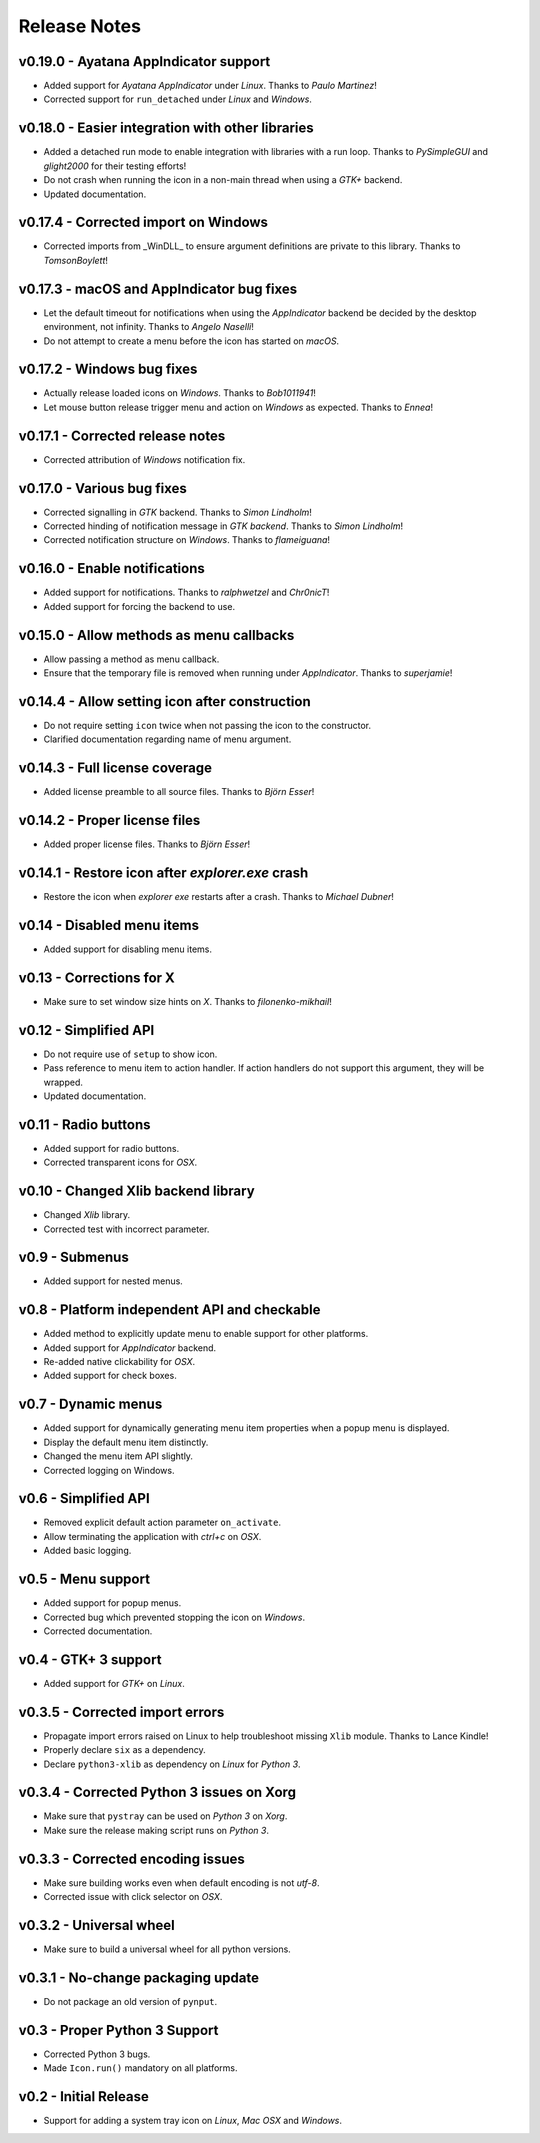 Release Notes
=============

v0.19.0 - Ayatana AppIndicator support
--------------------------------------
*  Added support for *Ayatana AppIndicator* under *Linux*. Thanks to *Paulo
   Martinez*!
*  Corrected support for ``run_detached`` under *Linux* and *Windows*.


v0.18.0 - Easier integration with other libraries
-------------------------------------------------
*  Added a detached run mode to enable integration with libraries with a run
   loop. Thanks to *PySimpleGUI* and *glight2000* for their testing efforts!
*  Do not crash when running the icon in a non-main thread when using a *GTK+*
   backend.
*  Updated documentation.


v0.17.4 - Corrected import on Windows
-------------------------------------
*  Corrected imports from _WinDLL_ to ensure argument definitions are private
   to this library. Thanks to *TomsonBoylett*!


v0.17.3 - macOS and AppIndicator bug fixes
------------------------------------------
*  Let the default timeout for notifications when using the *AppIndicator*
   backend be decided by the desktop environment, not infinity. Thanks to
   *Angelo Naselli*!
*  Do not attempt to create a menu before the icon has started on *macOS*.


v0.17.2 - Windows bug fixes
---------------------------
*  Actually release loaded icons on *Windows*. Thanks to *Bob1011941*!
*  Let mouse button release trigger menu and action on *Windows* as expected.
   Thanks to *Ennea*!


v0.17.1 - Corrected release notes
---------------------------------
*  Corrected attribution of *Windows* notification fix.


v0.17.0 - Various bug fixes
---------------------------
*  Corrected signalling in *GTK* backend. Thanks to *Simon Lindholm*!
*  Corrected hinding of notification message in *GTK backend*. Thanks to *Simon
   Lindholm*!
*  Corrected notification structure on *Windows*. Thanks to *flameiguana*!


v0.16.0 - Enable notifications
------------------------------
*  Added support for notifications. Thanks to *ralphwetzel* and *Chr0nicT*!
*  Added support for forcing the backend to use.


v0.15.0 - Allow methods as menu callbacks
-----------------------------------------
*  Allow passing a method as menu callback.
*  Ensure that the temporary file is removed when running under *AppIndicator*.
   Thanks to *superjamie*!


v0.14.4 - Allow setting icon after construction
-----------------------------------------------
*  Do not require setting ``icon`` twice when not passing the icon to the
   constructor.
*  Clarified documentation regarding name of menu argument.


v0.14.3 - Full license coverage
-------------------------------
*  Added license preamble to all source files. Thanks to *Björn Esser*!


v0.14.2 - Proper license files
------------------------------
*  Added proper license files. Thanks to *Björn Esser*!


v0.14.1 - Restore icon after *explorer.exe* crash
-------------------------------------------------
*  Restore the icon when *explorer exe* restarts after a crash. Thanks to
   *Michael Dubner*!


v0.14 - Disabled menu items
---------------------------
*  Added support for disabling menu items.


v0.13 - Corrections for X
-------------------------
*  Make sure to set window size hints on *X*. Thanks to *filonenko-mikhail*!


v0.12 - Simplified API
----------------------
*  Do not require use of ``setup`` to show icon.
*  Pass reference to menu item to action handler. If action handlers do not
   support this argument, they will be wrapped.
*  Updated documentation.


v0.11 - Radio buttons
---------------------
*  Added support for radio buttons.
*  Corrected transparent icons for *OSX*.


v0.10 - Changed Xlib backend library
------------------------------------
*  Changed *Xlib* library.
*  Corrected test with incorrect parameter.


v0.9 - Submenus
---------------
*  Added support for nested menus.


v0.8 - Platform independent API and checkable
---------------------------------------------
*  Added method to explicitly update menu to enable support for other platforms.
*  Added support for *AppIndicator* backend.
*  Re-added native clickability for *OSX*.
*  Added support for check boxes.


v0.7 - Dynamic menus
--------------------
*  Added support for dynamically generating menu item properties when a popup
   menu is displayed.
*  Display the default menu item distinctly.
*  Changed the menu item API slightly.
*  Corrected logging on Windows.


v0.6 - Simplified API
---------------------
*  Removed explicit default action parameter ``on_activate``.
*  Allow terminating the application with *ctrl+c* on *OSX*.
*  Added basic logging.


v0.5 - Menu support
-------------------
*  Added support for popup menus.
*  Corrected bug which prevented stopping the icon on *Windows*.
*  Corrected documentation.


v0.4 - GTK+ 3 support
---------------------
*  Added support for *GTK+* on *Linux*.


v0.3.5 - Corrected import errors
--------------------------------
*  Propagate import errors raised on Linux to help troubleshoot missing
   ``Xlib`` module. Thanks to Lance Kindle!
*  Properly declare ``six`` as a dependency.
*  Declare ``python3-xlib`` as dependency on *Linux* for *Python 3*.


v0.3.4 - Corrected Python 3 issues on Xorg
------------------------------------------
*  Make sure that ``pystray`` can be used on *Python 3* on *Xorg*.
*  Make sure the release making script runs on *Python 3*.


v0.3.3 - Corrected encoding issues
----------------------------------
*  Make sure building works even when default encoding is not *utf-8*.
*  Corrected issue with click selector on *OSX*.


v0.3.2 - Universal wheel
------------------------
*  Make sure to build a universal wheel for all python versions.


v0.3.1 - No-change packaging update
-----------------------------------
*  Do not package an old version of ``pynput``.


v0.3 - Proper Python 3 Support
------------------------------
*  Corrected Python 3 bugs.
*  Made ``Icon.run()`` mandatory on all platforms.


v0.2 - Initial Release
----------------------
*  Support for adding a system tray icon on *Linux*, *Mac OSX* and *Windows*.
